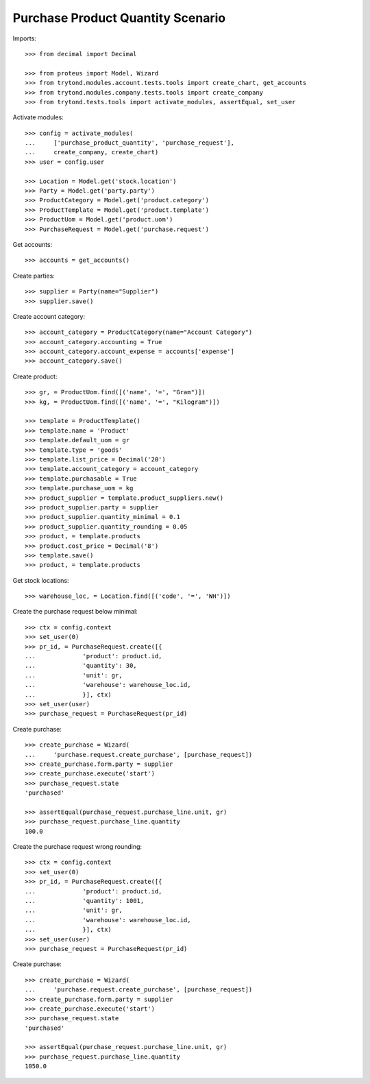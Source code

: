 ==================================
Purchase Product Quantity Scenario
==================================

Imports::

    >>> from decimal import Decimal

    >>> from proteus import Model, Wizard
    >>> from trytond.modules.account.tests.tools import create_chart, get_accounts
    >>> from trytond.modules.company.tests.tools import create_company
    >>> from trytond.tests.tools import activate_modules, assertEqual, set_user

Activate modules::

    >>> config = activate_modules(
    ...     ['purchase_product_quantity', 'purchase_request'],
    ...     create_company, create_chart)
    >>> user = config.user

    >>> Location = Model.get('stock.location')
    >>> Party = Model.get('party.party')
    >>> ProductCategory = Model.get('product.category')
    >>> ProductTemplate = Model.get('product.template')
    >>> ProductUom = Model.get('product.uom')
    >>> PurchaseRequest = Model.get('purchase.request')

Get accounts::

    >>> accounts = get_accounts()

Create parties::

    >>> supplier = Party(name="Supplier")
    >>> supplier.save()

Create account category::

    >>> account_category = ProductCategory(name="Account Category")
    >>> account_category.accounting = True
    >>> account_category.account_expense = accounts['expense']
    >>> account_category.save()

Create product::

    >>> gr, = ProductUom.find([('name', '=', "Gram")])
    >>> kg, = ProductUom.find([('name', '=', "Kilogram")])

    >>> template = ProductTemplate()
    >>> template.name = 'Product'
    >>> template.default_uom = gr
    >>> template.type = 'goods'
    >>> template.list_price = Decimal('20')
    >>> template.account_category = account_category
    >>> template.purchasable = True
    >>> template.purchase_uom = kg
    >>> product_supplier = template.product_suppliers.new()
    >>> product_supplier.party = supplier
    >>> product_supplier.quantity_minimal = 0.1
    >>> product_supplier.quantity_rounding = 0.05
    >>> product, = template.products
    >>> product.cost_price = Decimal('8')
    >>> template.save()
    >>> product, = template.products

Get stock locations::

    >>> warehouse_loc, = Location.find([('code', '=', 'WH')])

Create the purchase request below minimal::

    >>> ctx = config.context
    >>> set_user(0)
    >>> pr_id, = PurchaseRequest.create([{
    ...             'product': product.id,
    ...             'quantity': 30,
    ...             'unit': gr,
    ...             'warehouse': warehouse_loc.id,
    ...             }], ctx)
    >>> set_user(user)
    >>> purchase_request = PurchaseRequest(pr_id)

Create purchase::

    >>> create_purchase = Wizard(
    ...     'purchase.request.create_purchase', [purchase_request])
    >>> create_purchase.form.party = supplier
    >>> create_purchase.execute('start')
    >>> purchase_request.state
    'purchased'

    >>> assertEqual(purchase_request.purchase_line.unit, gr)
    >>> purchase_request.purchase_line.quantity
    100.0

Create the purchase request wrong rounding::

    >>> ctx = config.context
    >>> set_user(0)
    >>> pr_id, = PurchaseRequest.create([{
    ...             'product': product.id,
    ...             'quantity': 1001,
    ...             'unit': gr,
    ...             'warehouse': warehouse_loc.id,
    ...             }], ctx)
    >>> set_user(user)
    >>> purchase_request = PurchaseRequest(pr_id)

Create purchase::

    >>> create_purchase = Wizard(
    ...     'purchase.request.create_purchase', [purchase_request])
    >>> create_purchase.form.party = supplier
    >>> create_purchase.execute('start')
    >>> purchase_request.state
    'purchased'

    >>> assertEqual(purchase_request.purchase_line.unit, gr)
    >>> purchase_request.purchase_line.quantity
    1050.0
